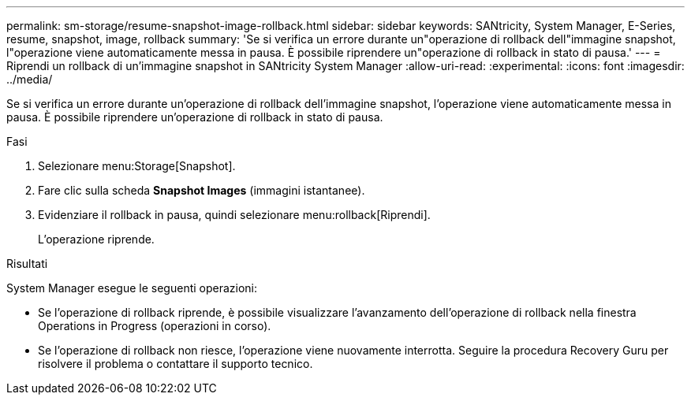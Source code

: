 ---
permalink: sm-storage/resume-snapshot-image-rollback.html 
sidebar: sidebar 
keywords: SANtricity, System Manager, E-Series, resume, snapshot, image, rollback 
summary: 'Se si verifica un errore durante un"operazione di rollback dell"immagine snapshot, l"operazione viene automaticamente messa in pausa. È possibile riprendere un"operazione di rollback in stato di pausa.' 
---
= Riprendi un rollback di un'immagine snapshot in SANtricity System Manager
:allow-uri-read: 
:experimental: 
:icons: font
:imagesdir: ../media/


[role="lead"]
Se si verifica un errore durante un'operazione di rollback dell'immagine snapshot, l'operazione viene automaticamente messa in pausa. È possibile riprendere un'operazione di rollback in stato di pausa.

.Fasi
. Selezionare menu:Storage[Snapshot].
. Fare clic sulla scheda *Snapshot Images* (immagini istantanee).
. Evidenziare il rollback in pausa, quindi selezionare menu:rollback[Riprendi].
+
L'operazione riprende.



.Risultati
System Manager esegue le seguenti operazioni:

* Se l'operazione di rollback riprende, è possibile visualizzare l'avanzamento dell'operazione di rollback nella finestra Operations in Progress (operazioni in corso).
* Se l'operazione di rollback non riesce, l'operazione viene nuovamente interrotta. Seguire la procedura Recovery Guru per risolvere il problema o contattare il supporto tecnico.

